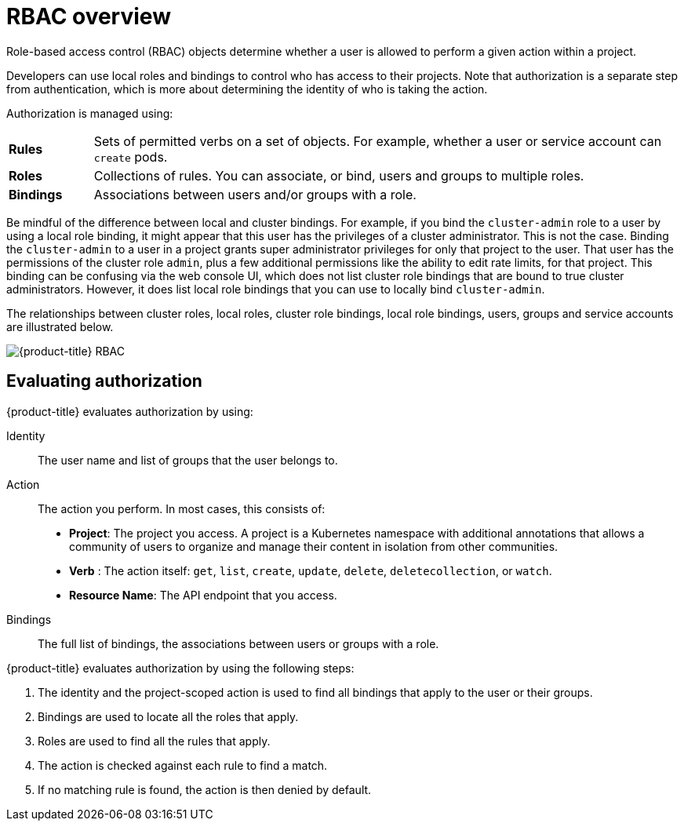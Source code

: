 // Module included in the following assemblies:
//
// * authentication/using-rbac.adoc

[id="authorization-overview-{context}"]
= RBAC overview

Role-based access control (RBAC) objects determine whether a user is allowed to
perform a given action within a project.

ifdef::openshift-enterprise,openshift-origin[]
Cluster administrators can use the cluster roles and
bindings to control who has various access levels to the {product-title}
platform itself and all projects.
endif::[]

Developers can use local roles and bindings to control who has access
to their projects. Note that authorization is a separate step from
authentication, which is more about determining the identity of who is taking the action.

Authorization is managed using:

[cols="1,7"]
|===

|*Rules* |Sets of permitted verbs on a set of objects. For example,
whether a user or service account can `create` pods.

|*Roles* |Collections of rules. You can associate, or bind, users and groups
to multiple roles.

|*Bindings* |Associations between users and/or groups with a role.
|===

ifdef::openshift-origin,openshift-enterprise,openshift-dedicated[]
There are two levels of RBAC roles and bindings that control authorization:

[cols="1,4"]
|===

|*Cluster RBAC* |Roles and bindings that are applicable across
all projects. _Cluster roles_ exist cluster-wide, and _cluster role bindings_
can reference only cluster roles.

|*Local RBAC* |Roles and bindings that are scoped to a given project. While
_local roles_ exist only in a single project, local role bindings can
reference *both* cluster and local roles.

|===

A cluster role binding is a binding that exists at the cluster level.
A role binding exists at the project level. The cluster role _view_ must be
bound to a user using a local role binding for that user to view the project.
Create local roles only if a cluster role does not provide the set
of permissions needed for a particular situation.

This two-level hierarchy allows reuse across multiple projects through the
cluster roles while allowing customization inside of individual projects
through local roles.

During evaluation, both the cluster role bindings and the local role bindings are used.
For example:

. Cluster-wide "allow" rules are checked.
. Locally-bound "allow" rules are checked.
. Deny by default.


[id="default-roles-{context}"]
== Default cluster roles

{product-title} includes a set of default cluster roles that you can bind to
users and groups cluster-wide or locally. You can manually modify the default
cluster roles, if required, but you must take extra steps each time
you restart a master node.

[cols="1,4",options="header"]
|===

|Default Cluster Role |Description

|`admin` |A project manager. If used in a local binding, an `admin` has
rights to view any resource in the project and modify any resource in the
project except for quota.

|`basic-user` |A user that can get basic information about projects and users.

|`cluster-admin` |A super-user that can perform any action in any project. When
bound to a user with a local binding, they have full control over quota and
every action on every resource in the project.

|`cluster-status` |A user that can get basic cluster status information.

|`edit` |A user that can modify most objects in a project but does not have the
power to view or modify roles or bindings.

|`self-provisioner` |A user that can create their own projects.

|`view` |A user who cannot make any modifications, but can see most objects in a
project. They cannot view or modify roles or bindings.

|===
endif::[]

Be mindful of the difference between local and cluster bindings. For example,
if you bind the `cluster-admin` role to a user by using a local role binding,
it might appear that this user has the privileges of a cluster administrator.
This is not the case. Binding the `cluster-admin` to a user in a project
grants super administrator privileges for only that
project to the user. That user has the permissions of the cluster role
`admin`, plus a few additional permissions like the ability to edit rate limits,
for that project.
This binding can be confusing via the web console UI, which does not list
cluster role bindings that are bound to true cluster administrators. However, it
does list local role bindings that you can use to locally bind `cluster-admin`.

////
If you do, when you upgrade
your cluster, the default roles are updated and
automatically reconciled when the server is started. During reconciliation, any
permissions that are missing from
the default roles are added. If you added more permissions to the role, they are
not removed.

If you customized the default roles and configured them to prevent automatic
role reconciliation, you must manually update policy definitions
when you upgrade {product-title}.
////


The relationships between cluster roles, local roles, cluster role bindings,
local role bindings, users, groups and service accounts are illustrated below.

image::rbac.png[{product-title} RBAC]


[id="evaluating-authorization-{context}"]
== Evaluating authorization

{product-title} evaluates authorization by using:

Identity:: The user name and list of groups that the user belongs to.

Action:: The action you perform. In most cases, this consists of:
* *Project*: The project you access. A project is a Kubernetes namespace with
additional annotations that allows a community of users to organize and manage
their content in isolation from other communities.
* *Verb* : The action itself:  `get`, `list`, `create`, `update`, `delete`, `deletecollection`, or `watch`.
* *Resource Name*: The API endpoint that you access.
Bindings:: The full list of bindings, the associations between users or groups
with a role.

{product-title} evaluates authorization by using the following steps:

. The identity and the project-scoped action is used to find all bindings that
apply to the user or their groups.
. Bindings are used to locate all the roles that apply.
. Roles are used to find all the rules that apply.
. The action is checked against each rule to find a match.
. If no matching rule is found, the action is then denied by default.


ifdef::openshift-origin,openshift-enterprise,openshift-dedicated[]

[TIP]
====
Remember that users and groups can be associated with, or bound to, multiple
roles at the same time.
====

Project administrators can visualize roles, including a matrix of the
verbs and resources each are associated using the CLI to
endif::openshift-origin,openshift-enterprise,openshift-dedicated[]
ifdef::openshift-enterprise,openshift-origin[]
view local roles and bindings.
endif::openshift-enterprise,openshift-origin[]
ifdef::openshift-dedicated[]
view local bindings.
endif::openshift-dedicated[]

ifdef::openshift-origin,openshift-enterprise,openshift-dedicated[]
[IMPORTANT]
====
The cluster role bound to the project administrator is limited in a project
through a local binding.
It is not bound cluster-wide like the cluster roles granted to the
*cluster-admin* or *system:admin*.

Cluster roles are roles defined at the cluster level but can be bound either at
the cluster level or at the project level.
====
endif::openshift-origin,openshift-enterprise,openshift-dedicated[]

ifdef::openshift-enterprise,openshift-origin[]
[id="cluster-role-aggregations-{context}"]
=== Cluster Role Aggregation
The default admin, edit, view, and cluster-reader cluster roles support
link:https://kubernetes.io/docs/admin/authorization/rbac/#aggregated-clusterroles[cluster role aggregation],
where the cluster rules for each role are dynamically updated as
new rules are created. This feature is relevant only if you extend the
Kubernetes API by creating custom resources.

// NEED NEW LINK TO ASSEMBLY ABOUT making custom resources
endif::[]
